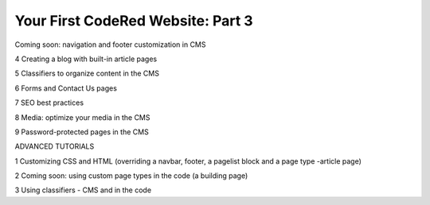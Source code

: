 Your First CodeRed Website: Part 3
==================================

Coming soon: navigation and footer customization in CMS

4 Creating a blog with built-in article pages

5 Classifiers to organize content in the CMS

6 Forms and Contact Us pages

7 SEO best practices

8 Media: optimize your media in the CMS

9 Password-protected pages in the CMS

ADVANCED TUTORIALS

1 Customizing CSS and HTML (overriding a navbar, footer, a pagelist block and a page type -article page)

2 Coming soon: using custom page types in the code (a building page)

3 Using classifiers - CMS and in the code
